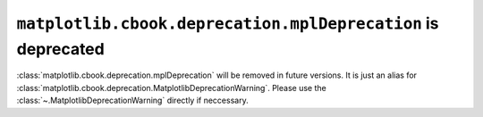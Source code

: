 ``matplotlib.cbook.deprecation.mplDeprecation`` is deprecated
-------------------------------------------------------------

:class:`matplotlib.cbook.deprecation.mplDeprecation` will be removed in
future versions. It is just an alias for
:class:`matplotlib.cbook.deprecation.MatplotlibDeprecationWarning`.
Please use the :class:`~.MatplotlibDeprecationWarning` directly if neccessary.
